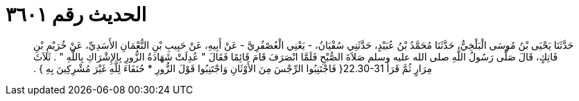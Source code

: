 
= الحديث رقم ٣٦٠١

[quote.hadith]
حَدَّثَنَا يَحْيَى بْنُ مُوسَى الْبَلْخِيُّ، حَدَّثَنَا مُحَمَّدُ بْنُ عُبَيْدٍ، حَدَّثَنِي سُفْيَانُ، - يَعْنِي الْعُصْفُرِيَّ - عَنْ أَبِيهِ، عَنْ حَبِيبِ بْنِ النُّعْمَانِ الأَسَدِيِّ، عَنْ خُرَيْمِ بْنِ فَاتِكٍ، قَالَ صَلَّى رَسُولُ اللَّهِ صلى الله عليه وسلم صَلاَةَ الصُّبْحِ فَلَمَّا انْصَرَفَ قَامَ قَائِمًا فَقَالَ ‏"‏ عُدِلَتْ شَهَادَةُ الزُّورِ بِالإِشْرَاكِ بِاللَّهِ ‏"‏ ‏.‏ ثَلاَثَ مِرَارٍ ثُمَّ قَرَأَ ‏22.30-31{‏ فَاجْتَنِبُوا الرِّجْسَ مِنَ الأَوْثَانِ وَاجْتَنِبُوا قَوْلَ الزُّورِ * حُنَفَاءَ لِلَّهِ غَيْرَ مُشْرِكِينَ بِهِ ‏}‏ ‏.‏